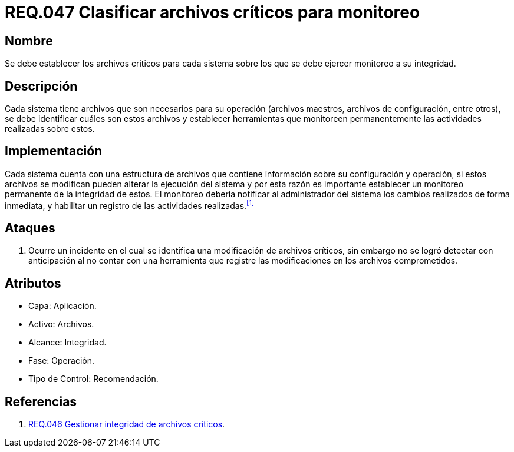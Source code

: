 :slug: rules/047/
:category: rules
:description: En el presente documento se detallan los requerimientos de seguridad relacionados a la gestión de archivos dentro de la organización. Por lo tanto, en este requerimiento se recomienda que el sistema realice monitoreo a todos aquellos archivos considerados críticos dentro de la organización.
:keywords: Sistema, Archivos, Monitoreo, Integridad, Seguridad, Requerimiento.
:rules: yes

= REQ.047 Clasificar archivos críticos para monitoreo

== Nombre

Se debe establecer los archivos críticos para cada sistema
sobre los que se debe ejercer monitoreo a su integridad.

== Descripción

Cada sistema tiene archivos
que son necesarios para su operación
(archivos maestros, archivos de configuración, entre otros),
se debe identificar cuáles son estos archivos
y establecer herramientas que monitoreen
permanentemente las actividades realizadas sobre estos.

== Implementación

Cada sistema cuenta con una estructura de archivos
que contiene información sobre su configuración y operación,
si estos archivos se modifican
pueden alterar la ejecución del sistema
y por esta razón
es importante establecer un monitoreo permanente de la integridad de estos.
El monitoreo debería notificar al administrador del sistema
los cambios realizados de forma inmediata,
y habilitar un registro de las actividades realizadas.<<r1,^[1]^>>

== Ataques

. Ocurre un incidente en el cual
se identifica una modificación de archivos críticos,
sin embargo no se logró detectar con anticipación
al no contar con una herramienta
que registre las modificaciones en los archivos comprometidos.

== Atributos

* Capa: Aplicación.
* Activo: Archivos.
* Alcance: Integridad.
* Fase: Operación.
* Tipo de Control: Recomendación.

== Referencias

. [[r1]] link:../046/[REQ.046 Gestionar integridad de archivos críticos].
